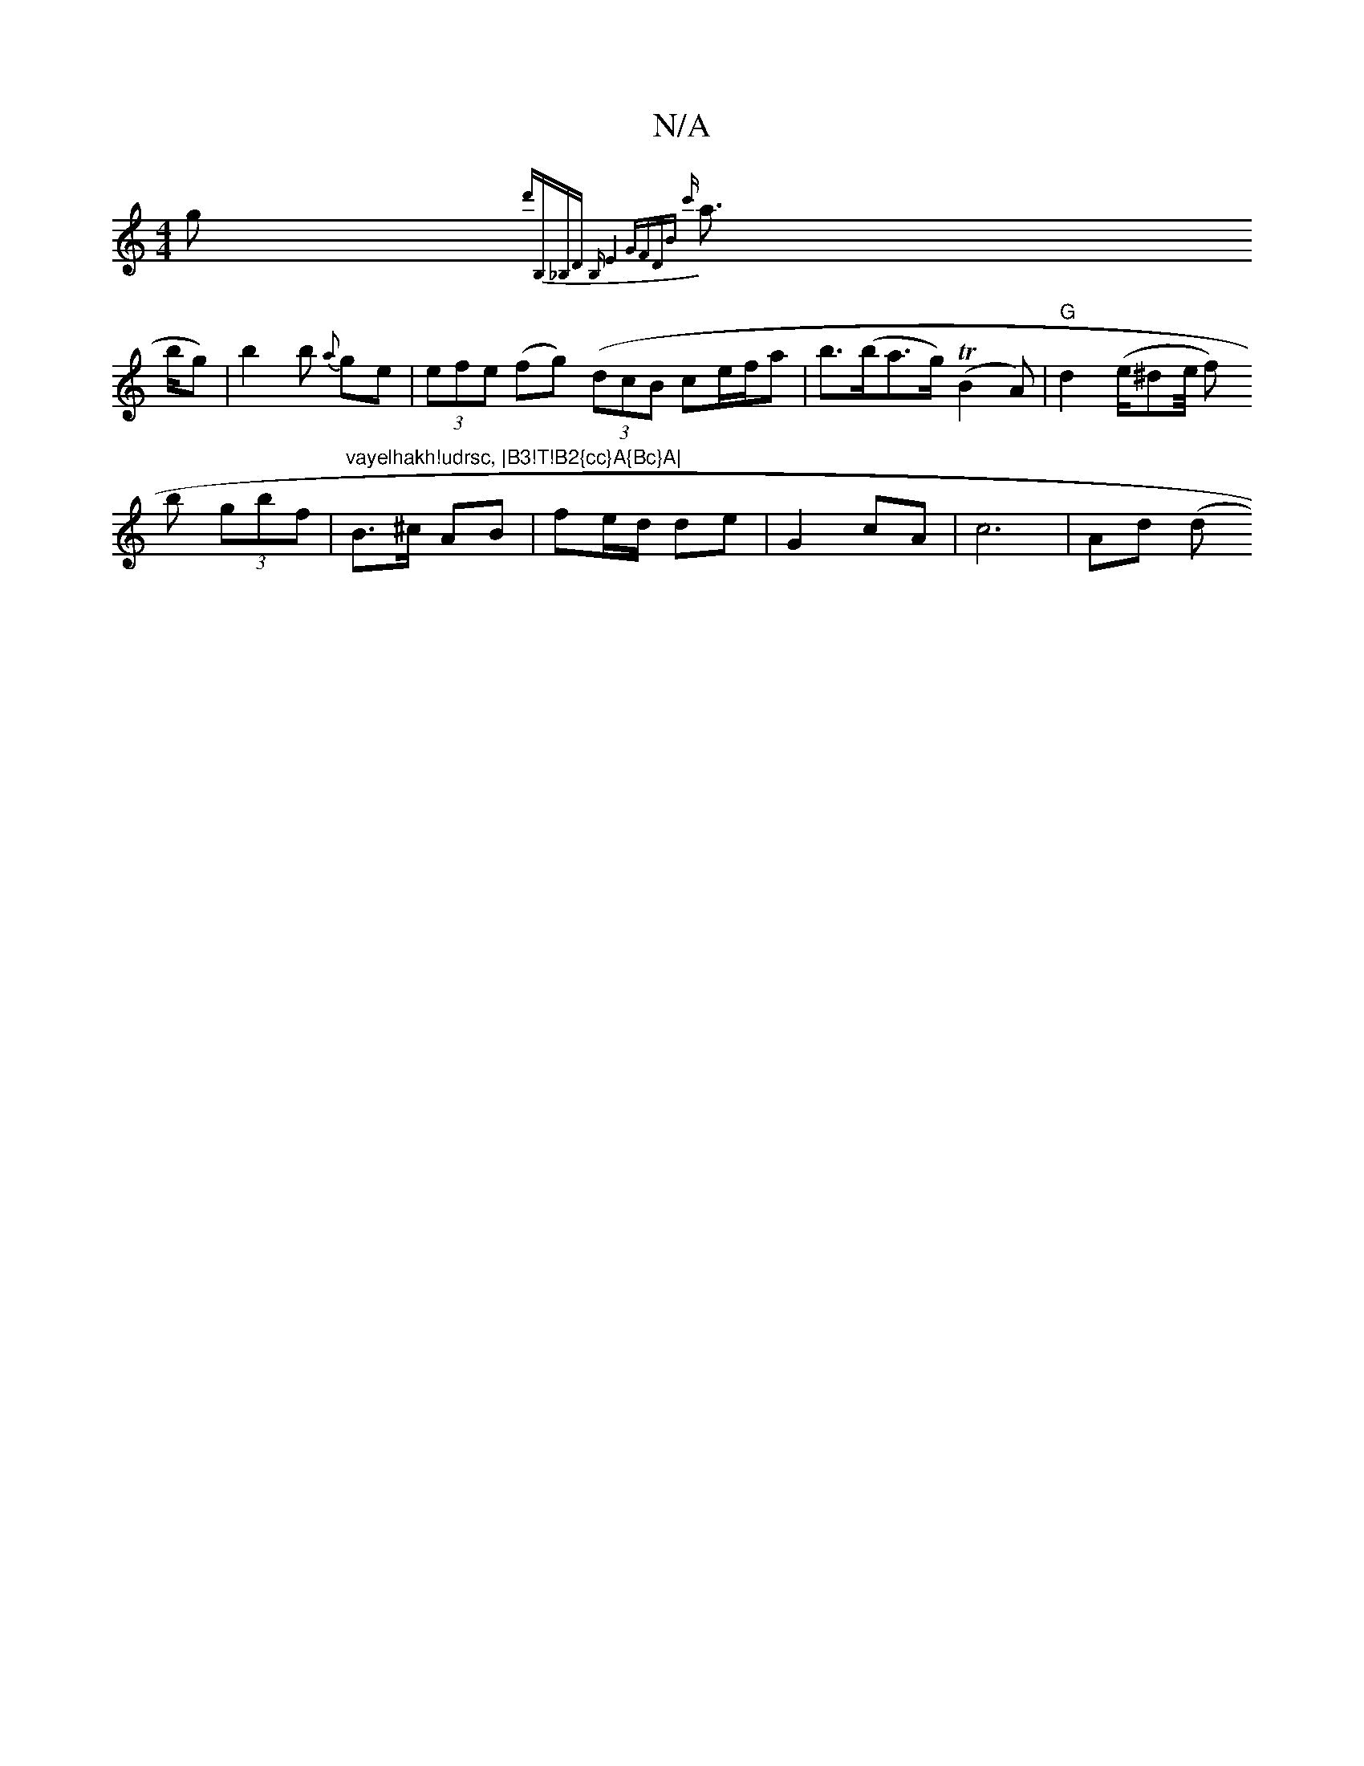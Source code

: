 X:1
T:N/A
M:4/4
R:N/A
K:Cmajor
g{d'B,{_B,D B,)E4 "GFDB {c'}a>!bg) |
b2 b {a}ge | (3efe (fg) ((3dcB ce/f/a | b>(ba>g) (TB2A) |
"G"d2 (e/^de/4 f)!b (3gbf | "vayelhakh!udrsc, |B3!T!B2{cc}A{Bc}A|
B>^c AB | fe/d/ de | G2 cA | c6 | Ad (d